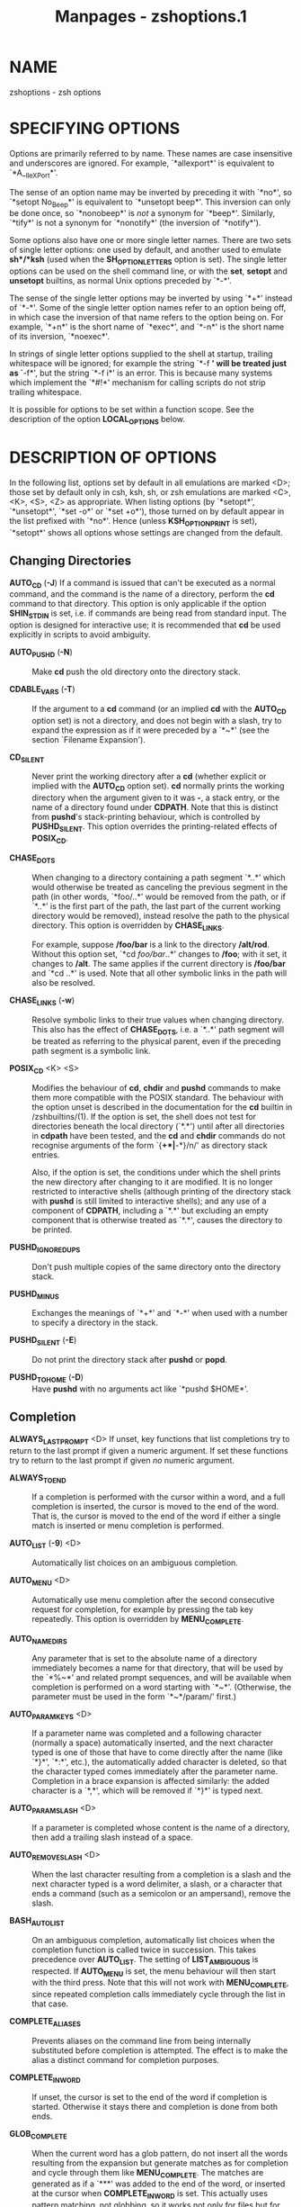 #+TITLE: Manpages - zshoptions.1
* NAME
zshoptions - zsh options

* SPECIFYING OPTIONS
Options are primarily referred to by name. These names are case
insensitive and underscores are ignored. For example, `*allexport*' is
equivalent to `*A__lleXP_ort*'.

The sense of an option name may be inverted by preceding it with `*no*',
so `*setopt No_Beep*' is equivalent to `*unsetopt beep*'. This inversion
can only be done once, so `*nonobeep*' is /not/ a synonym for `*beep*'.
Similarly, `*tify*' is not a synonym for `*nonotify*' (the inversion of
`*notify*').

Some options also have one or more single letter names. There are two
sets of single letter options: one used by default, and another used to
emulate *sh*/*ksh* (used when the *SH_OPTION_LETTERS* option is set).
The single letter options can be used on the shell command line, or with
the *set*, *setopt* and *unsetopt* builtins, as normal Unix options
preceded by `*-*'.

The sense of the single letter options may be inverted by using `*+*'
instead of `*-*'. Some of the single letter option names refer to an
option being off, in which case the inversion of that name refers to the
option being on. For example, `*+n*' is the short name of `*exec*', and
`*-n*' is the short name of its inversion, `*noexec*'.

In strings of single letter options supplied to the shell at startup,
trailing whitespace will be ignored; for example the string `*-f *' will
be treated just as `*-f*', but the string `*-f i*' is an error. This is
because many systems which implement the `*#!*' mechanism for calling
scripts do not strip trailing whitespace.

It is possible for options to be set within a function scope. See the
description of the option *LOCAL_OPTIONS* below.

* DESCRIPTION OF OPTIONS
In the following list, options set by default in all emulations are
marked <D>; those set by default only in csh, ksh, sh, or zsh emulations
are marked <C>, <K>, <S>, <Z> as appropriate. When listing options (by
`*setopt*', `*unsetopt*', `*set -o*' or `*set +o*'), those turned on by
default appear in the list prefixed with `*no*'. Hence (unless
*KSH_OPTION_PRINT* is set), `*setopt*' shows all options whose settings
are changed from the default.

** Changing Directories
*AUTO_CD* (*-J*) If a command is issued that can't be executed as a
normal command, and the command is the name of a directory, perform the
*cd* command to that directory. This option is only applicable if the
option *SHIN_STDIN* is set, i.e. if commands are being read from
standard input. The option is designed for interactive use; it is
recommended that *cd* be used explicitly in scripts to avoid ambiguity.

- *AUTO_PUSHD* (*-N*) :: Make *cd* push the old directory onto the
  directory stack.

- *CDABLE_VARS* (*-T*) :: If the argument to a *cd* command (or an
  implied *cd* with the *AUTO_CD* option set) is not a directory, and
  does not begin with a slash, try to expand the expression as if it
  were preceded by a `*~*' (see the section `Filename Expansion').

- *CD_SILENT* :: Never print the working directory after a *cd* (whether
  explicit or implied with the *AUTO_CD* option set). *cd* normally
  prints the working directory when the argument given to it was *-*, a
  stack entry, or the name of a directory found under *CDPATH*. Note
  that this is distinct from *pushd*'s stack-printing behaviour, which
  is controlled by *PUSHD_SILENT*. This option overrides the
  printing-related effects of *POSIX_CD*.

- *CHASE_DOTS* :: When changing to a directory containing a path segment
  `*..*' which would otherwise be treated as canceling the previous
  segment in the path (in other words, `*foo/..*' would be removed from
  the path, or if `*..*' is the first part of the path, the last part of
  the current working directory would be removed), instead resolve the
  path to the physical directory. This option is overridden by
  *CHASE_LINKS*.

  For example, suppose */foo/bar* is a link to the directory */alt/rod*.
  Without this option set, `*cd /foo/bar/..*' changes to */foo*; with it
  set, it changes to */alt*. The same applies if the current directory
  is */foo/bar* and `*cd ..*' is used. Note that all other symbolic
  links in the path will also be resolved.

- *CHASE_LINKS* (*-w*) :: Resolve symbolic links to their true values
  when changing directory. This also has the effect of *CHASE_DOTS*,
  i.e. a `*..*' path segment will be treated as referring to the
  physical parent, even if the preceding path segment is a symbolic
  link.

- *POSIX_CD* <K> <S> :: Modifies the behaviour of *cd*, *chdir* and
  *pushd* commands to make them more compatible with the POSIX standard.
  The behaviour with the option unset is described in the documentation
  for the *cd* builtin in /zshbuiltins/(1). If the option is set, the
  shell does not test for directories beneath the local directory
  (`*.*') until after all directories in *cdpath* have been tested, and
  the *cd* and *chdir* commands do not recognise arguments of the form
  `{*+*|*-*}/n/' as directory stack entries.

  Also, if the option is set, the conditions under which the shell
  prints the new directory after changing to it are modified. It is no
  longer restricted to interactive shells (although printing of the
  directory stack with *pushd* is still limited to interactive shells);
  and any use of a component of *CDPATH*, including a `*.*' but
  excluding an empty component that is otherwise treated as `*.*',
  causes the directory to be printed.

- *PUSHD_IGNORE_DUPS* :: Don't push multiple copies of the same
  directory onto the directory stack.

- *PUSHD_MINUS* :: Exchanges the meanings of `*+*' and `*-*' when used
  with a number to specify a directory in the stack.

- *PUSHD_SILENT* (*-E*) :: Do not print the directory stack after
  *pushd* or *popd*.

- *PUSHD_TO_HOME* (*-D*) :: Have *pushd* with no arguments act like
  `*pushd $HOME*'.

** Completion
*ALWAYS_LAST_PROMPT* <D> If unset, key functions that list completions
try to return to the last prompt if given a numeric argument. If set
these functions try to return to the last prompt if given /no/ numeric
argument.

- *ALWAYS_TO_END* :: If a completion is performed with the cursor within
  a word, and a full completion is inserted, the cursor is moved to the
  end of the word. That is, the cursor is moved to the end of the word
  if either a single match is inserted or menu completion is performed.

- *AUTO_LIST* (*-9*) <D> :: Automatically list choices on an ambiguous
  completion.

- *AUTO_MENU* <D> :: Automatically use menu completion after the second
  consecutive request for completion, for example by pressing the tab
  key repeatedly. This option is overridden by *MENU_COMPLETE*.

- *AUTO_NAME_DIRS* :: Any parameter that is set to the absolute name of
  a directory immediately becomes a name for that directory, that will
  be used by the `*%~*' and related prompt sequences, and will be
  available when completion is performed on a word starting with `*~*'.
  (Otherwise, the parameter must be used in the form `*~*/param/'
  first.)

- *AUTO_PARAM_KEYS* <D> :: If a parameter name was completed and a
  following character (normally a space) automatically inserted, and the
  next character typed is one of those that have to come directly after
  the name (like `*}*', `*:*', etc.), the automatically added character
  is deleted, so that the character typed comes immediately after the
  parameter name. Completion in a brace expansion is affected similarly:
  the added character is a `*,*', which will be removed if `*}*' is
  typed next.

- *AUTO_PARAM_SLASH* <D> :: If a parameter is completed whose content is
  the name of a directory, then add a trailing slash instead of a space.

- *AUTO_REMOVE_SLASH* <D> :: When the last character resulting from a
  completion is a slash and the next character typed is a word
  delimiter, a slash, or a character that ends a command (such as a
  semicolon or an ampersand), remove the slash.

- *BASH_AUTO_LIST* :: On an ambiguous completion, automatically list
  choices when the completion function is called twice in succession.
  This takes precedence over *AUTO_LIST*. The setting of
  *LIST_AMBIGUOUS* is respected. If *AUTO_MENU* is set, the menu
  behaviour will then start with the third press. Note that this will
  not work with *MENU_COMPLETE*, since repeated completion calls
  immediately cycle through the list in that case.

- *COMPLETE_ALIASES* :: Prevents aliases on the command line from being
  internally substituted before completion is attempted. The effect is
  to make the alias a distinct command for completion purposes.

- *COMPLETE_IN_WORD* :: If unset, the cursor is set to the end of the
  word if completion is started. Otherwise it stays there and completion
  is done from both ends.

- *GLOB_COMPLETE* :: When the current word has a glob pattern, do not
  insert all the words resulting from the expansion but generate matches
  as for completion and cycle through them like *MENU_COMPLETE*. The
  matches are generated as if a `***' was added to the end of the word,
  or inserted at the cursor when *COMPLETE_IN_WORD* is set. This
  actually uses pattern matching, not globbing, so it works not only for
  files but for any completion, such as options, user names, etc.

  Note that when the pattern matcher is used, matching control (for
  example, case-insensitive or anchored matching) cannot be used. This
  limitation only applies when the current word contains a pattern;
  simply turning on the *GLOB_COMPLETE* option does not have this
  effect.

- *HASH_LIST_ALL* <D> :: Whenever a command completion or spelling
  correction is attempted, make sure the entire command path is hashed
  first. This makes the first completion slower but avoids false reports
  of spelling errors.

- *LIST_AMBIGUOUS* <D> :: This option works when *AUTO_LIST* or
  *BASH_AUTO_LIST* is also set. If there is an unambiguous prefix to
  insert on the command line, that is done without a completion list
  being displayed; in other words, auto-listing behaviour only takes
  place when nothing would be inserted. In the case of *BASH_AUTO_LIST*,
  this means that the list will be delayed to the third call of the
  function.

- *LIST_BEEP* <D> :: Beep on an ambiguous completion. More accurately,
  this forces the completion widgets to return status 1 on an ambiguous
  completion, which causes the shell to beep if the option *BEEP* is
  also set; this may be modified if completion is called from a
  user-defined widget.

- *LIST_PACKED* :: Try to make the completion list smaller (occupying
  less lines) by printing the matches in columns with different widths.

- *LIST_ROWS_FIRST* :: Lay out the matches in completion lists sorted
  horizontally, that is, the second match is to the right of the first
  one, not under it as usual.

- *LIST_TYPES* (*-X*) <D> :: When listing files that are possible
  completions, show the type of each file with a trailing identifying
  mark.

- *MENU_COMPLETE* (*-Y*) :: On an ambiguous completion, instead of
  listing possibilities or beeping, insert the first match immediately.
  Then when completion is requested again, remove the first match and
  insert the second match, etc. When there are no more matches, go back
  to the first one again. *reverse-menu-complete* may be used to loop
  through the list in the other direction. This option overrides
  *AUTO_MENU*.

- *REC_EXACT* (*-S*) :: If the string on the command line exactly
  matches one of the possible completions, it is accepted, even if there
  is another completion (i.e. that string with something else added)
  that also matches.

** Expansion and Globbing
*BAD_PATTERN* (*+2*) <C> <Z> If a pattern for filename generation is
badly formed, print an error message. (If this option is unset, the
pattern will be left unchanged.)

- *BARE_GLOB_QUAL* <Z> :: In a glob pattern, treat a trailing set of
  parentheses as a qualifier list, if it contains no `*|*', `*(*' or (if
  special) `*~*' characters. See the section `Filename Generation'.

- *BRACE_CCL* :: Expand expressions in braces which would not otherwise
  undergo brace expansion to a lexically ordered list of all the
  characters. See the section `Brace Expansion'.

- *CASE_GLOB* <D> :: Make globbing (filename generation) sensitive to
  case. Note that other uses of patterns are always sensitive to case.
  If the option is unset, the presence of any character which is special
  to filename generation will cause case-insensitive matching. For
  example, *cvs(/)* can match the directory *CVS* owing to the presence
  of the globbing flag (unless the option *BARE_GLOB_QUAL* is unset).

- *CASE_MATCH* <D> :: Make regular expressions using the *zsh/regex*
  module (including matches with *=~*) sensitive to case.

- *CASE_PATHS* :: If *CASE_PATHS* is not set (the default), *CASE_GLOB*
  affects the interpretation of /every/ path component, whenever a
  special character appears in /any/ component. When *CASE_PATHS* is
  set, file path components that do /not/ contain special filename
  generation characters are always sensitive to case, thus restricting
  *NO_CASE_GLOB* to components that contain globbing characters.

  Note that if the filesystem itself is not sensitive to case, then
  *CASE_PATHS* has no effect.

- *CSH_NULL_GLOB* <C> :: If a pattern for filename generation has no
  matches, delete the pattern from the argument list; do not report an
  error unless all the patterns in a command have no matches. Overrides
  *NOMATCH*.

- *EQUALS* <Z> :: Perform *=* filename expansion. (See the section
  `Filename Expansion'.)

- *EXTENDED_GLOB* :: Treat the `*#*', `*~*' and `*^*' characters as part
  of patterns for filename generation, etc. (An initial unquoted `*~*'
  always produces named directory expansion.)

- *FORCE_FLOAT* :: Constants in arithmetic evaluation will be treated as
  floating point even without the use of a decimal point; the values of
  integer variables will be converted to floating point when used in
  arithmetic expressions. Integers in any base will be converted.

- *GLOB* (*+F*, ksh: *+f*) <D> :: Perform filename generation
  (globbing). (See the section `Filename Generation'.)

- *GLOB_ASSIGN* <C> :: If this option is set, filename generation
  (globbing) is performed on the right hand side of scalar parameter
  assignments of the form `/name/*=*/pattern/ (e.g. `*foo=**'). If the
  result has more than one word the parameter will become an array with
  those words as arguments. This option is provided for backwards
  compatibility only: globbing is always performed on the right hand
  side of array assignments of the form `/name/*=(*/value/*)*' (e.g.
  `*foo=(*)*') and this form is recommended for clarity; with this
  option set, it is not possible to predict whether the result will be
  an array or a scalar.

- *GLOB_DOTS* (*-4*) :: Do not require a leading `*.*' in a filename to
  be matched explicitly.

- *GLOB_STAR_SHORT* :: When this option is set and the default zsh-style
  globbing is in effect, the pattern `***/**' can be abbreviated to
  `****' and the pattern `****/**' can be abbreviated to *****. Hence
  `***.c*' finds a file ending in *.c* in any subdirectory, and
  `****.c*' does the same while also following symbolic links. A */*
  immediately after the `****' or `*****' forces the pattern to be
  treated as the unabbreviated form.

- *GLOB_SUBST* <C> <K> <S> :: Treat any characters resulting from
  parameter expansion as being eligible for filename expansion and
  filename generation, and any characters resulting from command
  substitution as being eligible for filename generation. Braces (and
  commas in between) do not become eligible for expansion.

- *HIST_SUBST_PATTERN* :: Substitutions using the *:s* and *:&* history
  modifiers are performed with pattern matching instead of string
  matching. This occurs wherever history modifiers are valid, including
  glob qualifiers and parameters. See the section `Modifiers' in
  /zshexpn/(1).

- *IGNORE_BRACES* (*-I*) <S> :: Do not perform brace expansion. For
  historical reasons this also includes the effect of the
  *IGNORE_CLOSE_BRACES* option.

- *IGNORE_CLOSE_BRACES* :: When neither this option nor *IGNORE_BRACES*
  is set, a sole close brace character `*}*' is syntactically
  significant at any point on a command line. This has the effect that
  no semicolon or newline is necessary before the brace terminating a
  function or current shell construct. When either option is set, a
  closing brace is syntactically significant only in command position.
  Unlike *IGNORE_BRACES*, this option does not disable brace expansion.

  For example, with both options unset a function may be defined in the
  following fashion:

  #+begin_quote
  #+begin_example
  args() { echo $# }
  #+end_example

  #+end_quote

  while if either option is set, this does not work and something
  equivalent to the following is required:

  #+begin_quote
  #+begin_example
  args() { echo $#; }
  #+end_example

  #+end_quote

- *KSH_GLOB* <K> :: In pattern matching, the interpretation of
  parentheses is affected by a preceding `*@*', `***', `*+*', `*?*' or
  `*!*'. See the section `Filename Generation'.

- *MAGIC_EQUAL_SUBST* :: All unquoted arguments of the form
  `/anything/*=*/expression/' appearing after the command name have
  filename expansion (that is, where /expression/ has a leading `*~*' or
  `*=*') performed on /expression/ as if it were a parameter assignment.
  The argument is not otherwise treated specially; it is passed to the
  command as a single argument, and not used as an actual parameter
  assignment. For example, in *echo foo=~/bar:~/rod*, both occurrences
  of *~* would be replaced. Note that this happens anyway with *typeset*
  and similar statements.

  This option respects the setting of the *KSH_TYPESET* option. In other
  words, if both options are in effect, arguments looking like
  assignments will not undergo word splitting.

- *MARK_DIRS* (*-8*, ksh: *-X*) :: Append a trailing `*/*' to all
  directory names resulting from filename generation (globbing).

- *MULTIBYTE* <D> :: Respect multibyte characters when found in strings.
  When this option is set, strings are examined using the system library
  to determine how many bytes form a character, depending on the current
  locale. This affects the way characters are counted in pattern
  matching, parameter values and various delimiters.

  The option is on by default if the shell was compiled with
  *MULTIBYTE_SUPPORT*; otherwise it is off by default and has no effect
  if turned on.

  If the option is off a single byte is always treated as a single
  character. This setting is designed purely for examining strings known
  to contain raw bytes or other values that may not be characters in the
  current locale. It is not necessary to unset the option merely because
  the character set for the current locale does not contain multibyte
  characters.

  The option does not affect the shell's editor, which always uses the
  locale to determine multibyte characters. This is because the
  character set displayed by the terminal emulator is independent of
  shell settings.

- *NOMATCH* (*+3*) <C> <Z> :: If a pattern for filename generation has
  no matches, print an error, instead of leaving it unchanged in the
  argument list. This also applies to file expansion of an initial `*~*'
  or `*=*'.

- *NULL_GLOB* (*-G*) :: If a pattern for filename generation has no
  matches, delete the pattern from the argument list instead of
  reporting an error. Overrides *NOMATCH*.

- *NUMERIC_GLOB_SORT* :: If numeric filenames are matched by a filename
  generation pattern, sort the filenames numerically rather than
  lexicographically.

- *RC_EXPAND_PARAM* (*-P*) :: Array expansions of the form
  `/foo/*${*/xx/*}*/bar/', where the parameter /xx/ is set to *(*/a b
  c/*)*, are substituted with `/fooabar foobbar foocbar/' instead of the
  default `/fooa b cbar/'. Note that an empty array will therefore cause
  all arguments to be removed.

- *REMATCH_PCRE* :: If set, regular expression matching with the *=~*
  operator will use Perl-Compatible Regular Expressions from the PCRE
  library. (The *zsh/pcre* module must be available.) If not set,
  regular expressions will use the extended regexp syntax provided by
  the system libraries.

- *SH_GLOB* <K> <S> :: Disables the special meaning of `*(*', `*|*',
  `*)*' and '*<*' for globbing the result of parameter and command
  substitutions, and in some other places where the shell accepts
  patterns. If *SH_GLOB* is set but *KSH_GLOB* is not, the shell allows
  the interpretation of subshell expressions enclosed in parentheses in
  some cases where there is no space before the opening parenthesis,
  e.g. *!(true)* is interpreted as if there were a space after the *!*.
  This option is set by default if zsh is invoked as *sh* or *ksh*.

- *UNSET* (*+u*, ksh: *+u*) <K> <S> <Z> :: Treat unset parameters as if
  they were empty when substituting, and as if they were zero when
  reading their values in arithmetic expansion and arithmetic commands.
  Otherwise they are treated as an error.

- *WARN_CREATE_GLOBAL* :: Print a warning message when a global
  parameter is created in a function by an assignment or in math
  context. This often indicates that a parameter has not been declared
  local when it should have been. Parameters explicitly declared global
  from within a function using *typeset -g* do not cause a warning. Note
  that there is no warning when a local parameter is assigned to in a
  nested function, which may also indicate an error.

- *WARN_NESTED_VAR* :: Print a warning message when an existing
  parameter from an enclosing function scope, or global, is set in a
  function by an assignment or in math context. Assignment to shell
  special parameters does not cause a warning. This is the companion to
  *WARN_CREATE_GLOBAL* as in this case the warning is only printed when
  a parameter is /not/ created. Where possible, use of *typeset -g* to
  set the parameter suppresses the error, but note that this needs to be
  used every time the parameter is set. To restrict the effect of this
  option to a single function scope, use `*functions -W*'.

  For example, the following code produces a warning for the assignment
  inside the function *nested* as that overrides the value within
  *toplevel*

  #+begin_quote
  #+begin_example
  toplevel() {
    local foo="in fn"
    nested
  }
  nested() {
       foo="in nested"
  }
  setopt warn_nested_var
  toplevel
  #+end_example

  #+end_quote

** History
*APPEND_HISTORY* <D> If this is set, zsh sessions will append their
history list to the history file, rather than replace it. Thus, multiple
parallel zsh sessions will all have the new entries from their history
lists added to the history file, in the order that they exit. The file
will still be periodically re-written to trim it when the number of
lines grows 20% beyond the value specified by *$SAVEHIST* (see also the
*HIST_SAVE_BY_COPY* option).

- *BANG_HIST* (*+K*) <C> <Z> :: Perform textual history expansion,
  *csh*-style, treating the character `*!*' specially.

- *EXTENDED_HISTORY* <C> :: Save each command's beginning timestamp (in
  seconds since the epoch) and the duration (in seconds) to the history
  file. The format of this prefixed data is:

  `*: */<beginning time>/*:*/<elapsed seconds>/*;*/<command>/'.

- *HIST_ALLOW_CLOBBER* :: Add `*|*' to output redirections in the
  history. This allows history references to clobber files even when
  *CLOBBER* is unset.

- *HIST_BEEP* <D> :: Beep in ZLE when a widget attempts to access a
  history entry which isn't there.

- *HIST_EXPIRE_DUPS_FIRST* :: If the internal history needs to be
  trimmed to add the current command line, setting this option will
  cause the oldest history event that has a duplicate to be lost before
  losing a unique event from the list. You should be sure to set the
  value of *HISTSIZE* to a larger number than *SAVEHIST* in order to
  give you some room for the duplicated events, otherwise this option
  will behave just like *HIST_IGNORE_ALL_DUPS* once the history fills up
  with unique events.

- *HIST_FCNTL_LOCK* :: When writing out the history file, by default zsh
  uses ad-hoc file locking to avoid known problems with locking on some
  operating systems. With this option locking is done by means of the
  system's *fcntl* call, where this method is available. On recent
  operating systems this may provide better performance, in particular
  avoiding history corruption when files are stored on NFS.

- *HIST_FIND_NO_DUPS* :: When searching for history entries in the line
  editor, do not display duplicates of a line previously found, even if
  the duplicates are not contiguous.

- *HIST_IGNORE_ALL_DUPS* :: If a new command line being added to the
  history list duplicates an older one, the older command is removed
  from the list (even if it is not the previous event).

- *HIST_IGNORE_DUPS* (*-h*) :: Do not enter command lines into the
  history list if they are duplicates of the previous event.

- *HIST_IGNORE_SPACE* (*-g*) :: Remove command lines from the history
  list when the first character on the line is a space, or when one of
  the expanded aliases contains a leading space. Only normal aliases
  (not global or suffix aliases) have this behaviour. Note that the
  command lingers in the internal history until the next command is
  entered before it vanishes, allowing you to briefly reuse or edit the
  line. If you want to make it vanish right away without entering
  another command, type a space and press return.

- *HIST_LEX_WORDS* :: By default, shell history that is read in from
  files is split into words on all white space. This means that
  arguments with quoted whitespace are not correctly handled, with the
  consequence that references to words in history lines that have been
  read from a file may be inaccurate. When this option is set, words
  read in from a history file are divided up in a similar fashion to
  normal shell command line handling. Although this produces more
  accurately delimited words, if the size of the history file is large
  this can be slow. Trial and error is necessary to decide.

- *HIST_NO_FUNCTIONS* :: Remove function definitions from the history
  list. Note that the function lingers in the internal history until the
  next command is entered before it vanishes, allowing you to briefly
  reuse or edit the definition.

- *HIST_NO_STORE* :: Remove the *history* (*fc -l*) command from the
  history list when invoked. Note that the command lingers in the
  internal history until the next command is entered before it vanishes,
  allowing you to briefly reuse or edit the line.

- *HIST_REDUCE_BLANKS* :: Remove superfluous blanks from each command
  line being added to the history list.

- *HIST_SAVE_BY_COPY* <D> :: When the history file is re-written, we
  normally write out a copy of the file named *$HISTFILE.new* and then
  rename it over the old one. However, if this option is unset, we
  instead truncate the old history file and write out the new version
  in-place. If one of the history-appending options is enabled, this
  option only has an effect when the enlarged history file needs to be
  re-written to trim it down to size. Disable this only if you have
  special needs, as doing so makes it possible to lose history entries
  if zsh gets interrupted during the save.

  When writing out a copy of the history file, zsh preserves the old
  file's permissions and group information, but will refuse to write out
  a new file if it would change the history file's owner.

- *HIST_SAVE_NO_DUPS* :: When writing out the history file, older
  commands that duplicate newer ones are omitted.

- *HIST_VERIFY* :: Whenever the user enters a line with history
  expansion, don't execute the line directly; instead, perform history
  expansion and reload the line into the editing buffer.

- *INC_APPEND_HISTORY* :: This option works like *APPEND_HISTORY* except
  that new history lines are added to the *$HISTFILE* incrementally (as
  soon as they are entered), rather than waiting until the shell exits.
  The file will still be periodically re-written to trim it when the
  number of lines grows 20% beyond the value specified by *$SAVEHIST*
  (see also the *HIST_SAVE_BY_COPY* option).

- *INC_APPEND_HISTORY_TIME* :: This option is a variant of
  *INC_APPEND_HISTORY* in which, where possible, the history entry is
  written out to the file after the command is finished, so that the
  time taken by the command is recorded correctly in the history file in
  *EXTENDED_HISTORY* format. This means that the history entry will not
  be available immediately from other instances of the shell that are
  using the same history file.

  This option is only useful if *INC_APPEND_HISTORY* and *SHARE_HISTORY*
  are turned off. The three options should be considered mutually
  exclusive.

- *SHARE_HISTORY* <K> :: 

  #+begin_quote
  This option both imports new commands from the history file, and also
  causes your typed commands to be appended to the history file (the
  latter is like specifying *INC_APPEND_HISTORY*, which should be turned
  off if this option is in effect). The history lines are also output
  with timestamps ala *EXTENDED_HISTORY* (which makes it easier to find
  the spot where we left off reading the file after it gets re-written).

  By default, history movement commands visit the imported lines as well
  as the local lines, but you can toggle this on and off with the
  set-local-history zle binding. It is also possible to create a zle
  widget that will make some commands ignore imported commands, and some
  include them.

  If you find that you want more control over when commands get
  imported, you may wish to turn *SHARE_HISTORY* off,
  *INC_APPEND_HISTORY* or *INC_APPEND_HISTORY_TIME* (see above) on, and
  then manually import commands whenever you need them using `*fc* -RI'.

  #+end_quote

** Initialisation
*ALL_EXPORT* (*-a*, ksh: *-a*) All parameters subsequently defined are
automatically exported.

- *GLOBAL_EXPORT* <Z> :: If this option is set, passing the *-x* flag to
  the builtins *declare*, *float*, *integer*, *readonly* and *typeset*
  (but not *local*) will also set the *-g* flag; hence parameters
  exported to the environment will not be made local to the enclosing
  function, unless they were already or the flag *+g* is given
  explicitly. If the option is unset, exported parameters will be made
  local in just the same way as any other parameter.

  This option is set by default for backward compatibility; it is not
  recommended that its behaviour be relied upon. Note that the builtin
  *export* always sets both the *-x* and *-g* flags, and hence its
  effect extends beyond the scope of the enclosing function; this is the
  most portable way to achieve this behaviour.

- *GLOBAL_RCS* (*+d*) <D> :: If this option is unset, the startup files
  */etc/zprofile*, */etc/zshrc*, */etc/zlogin* and */etc/zlogout* will
  not be run. It can be disabled and re-enabled at any time, including
  inside local startup files (*.zshrc*, etc.).

- *RCS* (*+f*) <D> :: After */etc/zshenv* is sourced on startup, source
  the *.zshenv*, */etc/zprofile*, *.zprofile*, */etc/zshrc*, *.zshrc*,
  */etc/zlogin*, *.zlogin*, and *.zlogout* files, as described in the
  section `Files'. If this option is unset, the */etc/zshenv* file is
  still sourced, but any of the others will not be; it can be set at any
  time to prevent the remaining startup files after the currently
  executing one from being sourced.

** Input/Output
*ALIASES* <D> Expand aliases.

- *CLOBBER* (*+C*, ksh: *+C*) <D> :: Allows `*>*' redirection to
  truncate existing files. Otherwise `*>!*' or `*>|*' must be used to
  truncate a file.

  If the option is not set, and the option *APPEND_CREATE* is also not
  set, `*>>!*' or `*>>|*' must be used to create a file. If either
  option is set, `*>>*' may be used.

- *CLOBBER_EMPTY* :: This option is only used if the option *CLOBBER* is
  not set: note that it is set by default.

  If this option is set, then regular files of zero length may be
  ovewritten (`clobbered'). Note that it is possible another process has
  written to the file between this test and use of the file by the
  current process. This option should therefore not be used in cases
  where files to be clobbered may be written to asynchronously.

- *CORRECT* (*-0*) :: Try to correct the spelling of commands. Note
  that, when the *HASH_LIST_ALL* option is not set or when some
  directories in the path are not readable, this may falsely report
  spelling errors the first time some commands are used.

  The shell variable *CORRECT_IGNORE* may be set to a pattern to match
  words that will never be offered as corrections.

- *CORRECT_ALL* (*-O*) :: Try to correct the spelling of all arguments
  in a line.

  The shell variable *CORRECT_IGNORE_FILE* may be set to a pattern to
  match file names that will never be offered as corrections.

- *DVORAK* :: Use the Dvorak keyboard instead of the standard qwerty
  keyboard as a basis for examining spelling mistakes for the *CORRECT*
  and *CORRECT_ALL* options and the *spell-word* editor command.

- *FLOW_CONTROL* <D> :: If this option is unset, output flow control via
  start/stop characters (usually assigned to ^S/^Q) is disabled in the
  shell's editor.

- *IGNORE_EOF* (*-7*) :: Do not exit on end-of-file. Require the use of
  *exit* or *logout* instead. However, ten consecutive EOFs will cause
  the shell to exit anyway, to avoid the shell hanging if its tty goes
  away.

  Also, if this option is set and the Zsh Line Editor is used, widgets
  implemented by shell functions can be bound to EOF (normally
  Control-D) without printing the normal warning message. This works
  only for normal widgets, not for completion widgets.

- *INTERACTIVE_COMMENTS* (*-k*) <K> <S> :: Allow comments even in
  interactive shells.

- *HASH_CMDS* <D> :: Note the location of each command the first time it
  is executed. Subsequent invocations of the same command will use the
  saved location, avoiding a path search. If this option is unset, no
  path hashing is done at all. However, when *CORRECT* is set, commands
  whose names do not appear in the functions or aliases hash tables are
  hashed in order to avoid reporting them as spelling errors.

- *HASH_DIRS* <D> :: Whenever a command name is hashed, hash the
  directory containing it, as well as all directories that occur earlier
  in the path. Has no effect if neither *HASH_CMDS* nor *CORRECT* is
  set.

- *HASH_EXECUTABLES_ONLY* :: When hashing commands because of
  *HASH_CMDS*, check that the file to be hashed is actually an
  executable. This option is unset by default as if the path contains a
  large number of commands, or consists of many remote files, the
  additional tests can take a long time. Trial and error is needed to
  show if this option is beneficial.

- *MAIL_WARNING* (*-U*) :: Print a warning message if a mail file has
  been accessed since the shell last checked.

- *PATH_DIRS* (*-Q*) :: Perform a path search even on command names with
  slashes in them. Thus if `*/usr/local/bin*' is in the user's path, and
  he or she types `*X11/xinit*', the command
  `*/usr/local/bin/X11/xinit*' will be executed (assuming it exists).
  Commands explicitly beginning with `*/*', `*./*' or `*../*' are not
  subject to the path search. This also applies to the `*.*' and
  *source* builtins.

  Note that subdirectories of the current directory are always searched
  for executables specified in this form. This takes place before any
  search indicated by this option, and regardless of whether `*.*' or
  the current directory appear in the command search path.

- *PATH_SCRIPT* <K> <S> :: If this option is not set, a script passed as
  the first non-option argument to the shell must contain the name of
  the file to open. If this option is set, and the script does not
  specify a directory path, the script is looked for first in the
  current directory, then in the command path. See the section
  INVOCATION in /zsh/(1).

- *PRINT_EIGHT_BIT* :: Print eight bit characters literally in
  completion lists, etc. This option is not necessary if your system
  correctly returns the printability of eight bit characters (see
  /ctype/(3)).

- *PRINT_EXIT_VALUE* (*-1*) :: Print the exit value of programs with
  non-zero exit status. This is only available at the command line in
  interactive shells.

- *RC_QUOTES* :: Allow the character sequence `*''*' to signify a single
  quote within singly quoted strings. Note this does not apply in quoted
  strings using the format *$'*/.../*'*, where a backslashed single
  quote can be used.

- *RM_STAR_SILENT* (*-H*) <K> <S> :: Do not query the user before
  executing `*rm **' or `*rm path/**'.

- *RM_STAR_WAIT* :: If querying the user before executing `*rm **' or
  `*rm path/**', first wait ten seconds and ignore anything typed in
  that time. This avoids the problem of reflexively answering `yes' to
  the query when one didn't really mean it. The wait and query can
  always be avoided by expanding the `***' in ZLE (with tab).

- *SHORT_LOOPS* <C> <Z> :: Allow the short forms of *for*, *repeat*,
  *select*, *if*, and *function* constructs.

- *SHORT_REPEAT* :: Allow the short form *repeat* as *SHORT_LOOPS* but
  without enabling it for the other constructs.

- *SUN_KEYBOARD_HACK* (*-L*) :: If a line ends with a backquote, and
  there are an odd number of backquotes on the line, ignore the trailing
  backquote. This is useful on some keyboards where the return key is
  too small, and the backquote key lies annoyingly close to it. As an
  alternative the variable *KEYBOARD_HACK* lets you choose the character
  to be removed.

** Job Control
*AUTO_CONTINUE* With this option set, stopped jobs that are removed from
the job table with the *disown* builtin command are automatically sent a
*CONT* signal to make them running.

- *AUTO_RESUME* (*-W*) :: Treat single word simple commands without
  redirection as candidates for resumption of an existing job.

- *BG_NICE* (*-6*) <C> <Z> :: Run all background jobs at a lower
  priority. This option is set by default.

- *CHECK_JOBS* <Z> :: Report the status of background and suspended jobs
  before exiting a shell with job control; a second attempt to exit the
  shell will succeed. *NO_CHECK_JOBS* is best used only in combination
  with *NO_HUP*, else such jobs will be killed automatically.

  The check is omitted if the commands run from the previous command
  line included a `*jobs*' command, since it is assumed the user is
  aware that there are background or suspended jobs. A `*jobs*' command
  run from one of the hook functions defined in the section SPECIAL
  FUNCTIONS in /zshmisc/(1) is not counted for this purpose.

- *CHECK_RUNNING_JOBS* <Z> :: Check for both running and suspended jobs
  when *CHECK_JOBS* is enabled. When this option is disabled, zsh checks
  only for suspended jobs, which matches the default behavior of bash.

  This option has no effect unless *CHECK_JOBS* is set.

- *HUP* <Z> :: Send the *HUP* signal to running jobs when the shell
  exits.

- *LONG_LIST_JOBS* (*-R*) :: Print job notifications in the long format
  by default.

- *MONITOR* (*-m*, ksh: *-m*) :: Allow job control. Set by default in
  interactive shells.

- *NOTIFY* (*-5*, ksh: *-b*) <Z> :: Report the status of background jobs
  immediately, rather than waiting until just before printing a prompt.

- *POSIX_JOBS* <K> <S> :: This option makes job control more compliant
  with the POSIX standard.

  When the option is not set, the *MONITOR* option is unset on entry to
  subshells, so that job control is no longer active. When the option is
  set, the *MONITOR* option and job control remain active in the
  subshell, but note that the subshell has no access to jobs in the
  parent shell.

  When the option is not set, jobs put in the background or foreground
  with *bg* or *fg* are displayed with the same information that would
  be reported by *jobs*. When the option is set, only the text is
  printed. The output from *jobs* itself is not affected by the option.

  When the option is not set, job information from the parent shell is
  saved for output within a subshell (for example, within a pipeline).
  When the option is set, the output of *jobs* is empty until a job is
  started within the subshell.

  In previous versions of the shell, it was necessary to enable
  *POSIX_JOBS* in order for the builtin command *wait* to return the
  status of background jobs that had already exited. This is no longer
  the case.

** Prompting
*PROMPT_BANG* <K> If set, `*!*' is treated specially in prompt
expansion. See EXPANSION OF PROMPT SEQUENCES in /zshmisc/(1).

- *PROMPT_CR* (*+V*) <D> :: Print a carriage return just before printing
  a prompt in the line editor. This is on by default as multi-line
  editing is only possible if the editor knows where the start of the
  line appears.

- *PROMPT_SP* <D> :: Attempt to preserve a partial line (i.e. a line
  that did not end with a newline) that would otherwise be covered up by
  the command prompt due to the *PROMPT_CR* option. This works by
  outputting some cursor-control characters, including a series of
  spaces, that should make the terminal wrap to the next line when a
  partial line is present (note that this is only successful if your
  terminal has automatic margins, which is typical).

  When a partial line is preserved, by default you will see an
  inverse+bold character at the end of the partial line: a `*%*' for a
  normal user or a `*#*' for root. If set, the shell parameter
  *PROMPT_EOL_MARK* can be used to customize how the end of partial
  lines are shown.

  NOTE: if the *PROMPT_CR* option is not set, enabling this option will
  have no effect. This option is on by default.

- *PROMPT_PERCENT* <C> <Z> :: If set, `*%*' is treated specially in
  prompt expansion. See EXPANSION OF PROMPT SEQUENCES in /zshmisc/(1).

- *PROMPT_SUBST* <K> <S> :: If set, /parameter expansion/, /command
  substitution/ and /arithmetic expansion/ are performed in prompts.
  Substitutions within prompts do not affect the command status.

- *TRANSIENT_RPROMPT* :: Remove any right prompt from display when
  accepting a command line. This may be useful with terminals with other
  cut/paste methods.

** Scripts and Functions
*ALIAS_FUNC_DEF* <S> By default, zsh does not allow the definition of
functions using the `/name/ *()*' syntax if /name/ was expanded as an
alias: this causes an error. This is usually the desired behaviour, as
otherwise the combination of an alias and a function based on the same
definition can easily cause problems.

#+begin_quote
When this option is set, aliases can be used for defining functions.

For example, consider the following definitions as they might occur in a
startup file.

#+begin_quote
#+begin_example
alias foo=bar
foo() {
  print This probably does not do what you expect.
}
#+end_example

#+end_quote

Here, *foo* is expanded as an alias to *bar* before the *()* is
encountered, so the function defined would be named *bar*. By default
this is instead an error in native mode. Note that quoting any part of
the function name, or using the keyword *function*, avoids the problem,
so is recommended when the function name can also be an alias.

#+end_quote

- *C_BASES* :: Output hexadecimal numbers in the standard C format, for
  example `*0xFF*' instead of the usual `*16#FF*'. If the option
  *OCTAL_ZEROES* is also set (it is not by default), octal numbers will
  be treated similarly and hence appear as `*077*' instead of `*8#77*'.
  This option has no effect on the choice of the output base, nor on the
  output of bases other than hexadecimal and octal. Note that these
  formats will be understood on input irrespective of the setting of
  *C_BASES*.

- *C_PRECEDENCES* :: This alters the precedence of arithmetic operators
  to be more like C and other programming languages; the section
  ARITHMETIC EVALUATION in /zshmisc/(1) has an explicit list.

- *DEBUG_BEFORE_CMD* <D> :: Run the *DEBUG* trap before each command;
  otherwise it is run after each command. Setting this option mimics the
  behaviour of ksh 93; with the option unset the behaviour is that of
  ksh 88.

- *ERR_EXIT* (*-e*, ksh: *-e*) :: If a command has a non-zero exit
  status, execute the *ZERR* trap, if set, and exit. This is disabled
  while running initialization scripts.

  The behaviour is also disabled inside *DEBUG* traps. In this case the
  option is handled specially: it is unset on entry to the trap. If the
  option *DEBUG_BEFORE_CMD* is set, as it is by default, and the option
  *ERR_EXIT* is found to have been set on exit, then the command for
  which the *DEBUG* trap is being executed is skipped. The option is
  restored after the trap exits.

  Non-zero status in a command list containing *&&* or *||* is ignored
  for commands not at the end of the list. Hence

  #+begin_quote
  #+begin_example
  false && true
  #+end_example

  #+end_quote

  does not trigger exit.

  Exiting due to *ERR_EXIT* has certain interactions with asynchronous
  jobs noted in the section JOBS in /zshmisc/(1).

- *ERR_RETURN* :: If a command has a non-zero exit status, return
  immediately from the enclosing function. The logic is similar to that
  for *ERR_EXIT*, except that an implicit *return* statement is executed
  instead of an *exit*. This will trigger an exit at the outermost level
  of a non-interactive script.

  Normally this option inherits the behaviour of *ERR_EXIT* that code
  followed by `*&&*' `*||*' does not trigger a return. Hence in the
  following:

  #+begin_quote
  #+begin_example
  summit || true
  #+end_example

  #+end_quote

  no return is forced as the combined effect always has a zero return
  status.

  Note. however, that if *summit* in the above example is itself a
  function, code inside it is considered separately: it may force a
  return from *summit* (assuming the option remains set within
  *summit*), but not from the enclosing context. This behaviour is
  different from *ERR_EXIT* which is unaffected by function scope.

- *EVAL_LINENO* <Z> :: If set, line numbers of expressions evaluated
  using the builtin *eval* are tracked separately of the enclosing
  environment. This applies both to the parameter *LINENO* and the line
  number output by the prompt escape *%i*. If the option is set, the
  prompt escape *%N* will output the string `*(eval)*' instead of the
  script or function name as an indication. (The two prompt escapes are
  typically used in the parameter *PS4* to be output when the option
  *XTRACE* is set.) If *EVAL_LINENO* is unset, the line number of the
  surrounding script or function is retained during the evaluation.

- *EXEC* (*+n*, ksh: *+n*) <D> :: Do execute commands. Without this
  option, commands are read and checked for syntax errors, but not
  executed. This option cannot be turned off in an interactive shell,
  except when `*-n*' is supplied to the shell at startup.

- *FUNCTION_ARGZERO* <C> <Z> :: When executing a shell function or
  sourcing a script, set *$0* temporarily to the name of the
  function/script. Note that toggling *FUNCTION_ARGZERO* from on to off
  (or off to on) does not change the current value of *$0*. Only the
  state upon entry to the function or script has an effect. Compare
  *POSIX_ARGZERO*.

- *LOCAL_LOOPS* :: When this option is not set, the effect of *break*
  and *continue* commands may propagate outside function scope,
  affecting loops in calling functions. When the option is set in a
  calling function, a *break* or a *continue* that is not caught within
  a called function (regardless of the setting of the option within that
  function) produces a warning and the effect is cancelled.

- *LOCAL_OPTIONS* <K> :: If this option is set at the point of return
  from a shell function, most options (including this one) which were in
  force upon entry to the function are restored; options that are not
  restored are *PRIVILEGED* and *RESTRICTED*. Otherwise, only this
  option, and the *LOCAL_LOOPS*, *XTRACE* and *PRINT_EXIT_VALUE* options
  are restored. Hence if this is explicitly unset by a shell function
  the other options in force at the point of return will remain so. A
  shell function can also guarantee itself a known shell configuration
  with a formulation like `*emulate -L zsh*'; the *-L* activates
  *LOCAL_OPTIONS*.

- *LOCAL_PATTERNS* :: If this option is set at the point of return from
  a shell function, the state of pattern disables, as set with the
  builtin command `*disable -p*', is restored to what it was when the
  function was entered. The behaviour of this option is similar to the
  effect of *LOCAL_OPTIONS* on options; hence `*emulate -L sh*' (or
  indeed any other emulation with the *-L* option) activates
  *LOCAL_PATTERNS*.

- *LOCAL_TRAPS* <K> :: If this option is set when a signal trap is set
  inside a function, then the previous status of the trap for that
  signal will be restored when the function exits. Note that this option
  must be set /prior/ to altering the trap behaviour in a function;
  unlike *LOCAL_OPTIONS*, the value on exit from the function is
  irrelevant. However, it does not need to be set before any global trap
  for that to be correctly restored by a function. For example,

  #+begin_quote
  #+begin_example
  unsetopt localtraps
  trap - INT
  fn() { setopt localtraps; trap '' INT; sleep 3; }
  #+end_example

  #+end_quote

  will restore normal handling of *SIGINT* after the function exits.

- *MULTI_FUNC_DEF* <Z> :: Allow definitions of multiple functions at
  once in the form `*fn1* fn2/.../*()*'; if the option is not set, this
  causes a parse error. Definition of multiple functions with the
  *function* keyword is always allowed. Multiple function definitions
  are not often used and can cause obscure errors.

- *MULTIOS* <Z> :: Perform implicit *tee*s or *cat*s when multiple
  redirections are attempted (see the section `Redirection').

- *OCTAL_ZEROES* <S> :: Interpret any integer constant beginning with a
  0 as octal, per IEEE Std 1003.2-1992 (ISO 9945-2:1993). This is not
  enabled by default as it causes problems with parsing of, for example,
  date and time strings with leading zeroes.

  Sequences of digits indicating a numeric base such as the `*08*'
  component in `*08#77*' are always interpreted as decimal, regardless
  of leading zeroes.

- *PIPE_FAIL* :: By default, when a pipeline exits the exit status
  recorded by the shell and returned by the shell variable *$?* reflects
  that of the rightmost element of a pipeline. If this option is set,
  the exit status instead reflects the status of the rightmost element
  of the pipeline that was non-zero, or zero if all elements exited with
  zero status.

- *SOURCE_TRACE* :: If set, zsh will print an informational message
  announcing the name of each file it loads. The format of the output is
  similar to that for the *XTRACE* option, with the message
  *<sourcetrace>*. A file may be loaded by the shell itself when it
  starts up and shuts down (*Startup/Shutdown Files*) or by the use of
  the `*source*' and `*dot*' builtin commands.

- *TYPESET_SILENT* :: If this is unset, executing any of the `*typeset*'
  family of commands with no options and a list of parameters that have
  no values to be assigned but already exist will display the value of
  the parameter. If the option is set, they will only be shown when
  parameters are selected with the `*-m*' option. The option `*-p*' is
  available whether or not the option is set.

- *TYPESET_TO_UNSET* <K> <S> :: When declaring a new parameter with any
  of the `*typeset*' family of related commands, the parameter remains
  unset unless and until a value is explicity assigned to it, either in
  the `*typeset*' command itself or as a later assignment statement.

- *VERBOSE* (*-v*, ksh: *-v*) :: Print shell input lines as they are
  read.

- *XTRACE* (*-x*, ksh: *-x*) :: Print commands and their arguments as
  they are executed. The output is preceded by the value of *$PS4*,
  formatted as described in the section EXPANSION OF PROMPT SEQUENCES in
  /zshmisc/(1).

** Shell Emulation
*APPEND_CREATE* <K> <S> This option only applies when *NO_CLOBBER*
(-*C*) is in effect.

#+begin_quote
If this option is not set, the shell will report an error when a append
redirection (*>>*) is used on a file that does not already exists (the
traditional zsh behaviour of *NO_CLOBBER*). If the option is set, no
error is reported (POSIX behaviour).

#+end_quote

- *BASH_REMATCH* :: When set, matches performed with the *=~* operator
  will set the *BASH_REMATCH* array variable, instead of the default
  *MATCH* and *match* variables. The first element of the *BASH_REMATCH*
  array will contain the entire matched text and subsequent elements
  will contain extracted substrings. This option makes more sense when
  *KSH_ARRAYS* is also set, so that the entire matched portion is stored
  at index 0 and the first substring is at index 1. Without this option,
  the *MATCH* variable contains the entire matched text and the *match*
  array variable contains substrings.

- *BSD_ECHO* <S> :: Make the *echo* builtin compatible with the BSD
  /echo/(1) command. This disables backslashed escape sequences in echo
  strings unless the *-e* option is specified.

- *CONTINUE_ON_ERROR* :: If a fatal error is encountered (see the
  section ERRORS in /zshmisc/(1)), and the code is running in a script,
  the shell will resume execution at the next statement in the script at
  the top level, in other words outside all functions or shell
  constructs such as loops and conditions. This mimics the behaviour of
  interactive shells, where the shell returns to the line editor to read
  a new command; it was the normal behaviour in versions of zsh before
  5.0.1.

- *CSH_JUNKIE_HISTORY* <C> :: A history reference without an event
  specifier will always refer to the previous command. Without this
  option, such a history reference refers to the same event as the
  previous history reference on the current command line, defaulting to
  the previous command.

- *CSH_JUNKIE_LOOPS* <C> :: Allow loop bodies to take the form `/list/*;
  end*' instead of `*do */list/*; done*'.

- *CSH_JUNKIE_QUOTES* <C> :: Changes the rules for single- and
  double-quoted text to match that of *csh*. These require that embedded
  newlines be preceded by a backslash; unescaped newlines will cause an
  error message. In double-quoted strings, it is made impossible to
  escape `*$*', `*`*' or `*"*' (and `*\*' itself no longer needs
  escaping). Command substitutions are only expanded once, and cannot be
  nested.

- *CSH_NULLCMD* <C> :: Do not use the values of *NULLCMD* and
  *READNULLCMD* when running redirections with no command. This make
  such redirections fail (see the section `Redirection').

- *KSH_ARRAYS* <K> <S> :: Emulate *ksh* array handling as closely as
  possible. If this option is set, array elements are numbered from
  zero, an array parameter without subscript refers to the first element
  instead of the whole array, and braces are required to delimit a
  subscript (`*${path[2]}*' rather than just `*$path[2]*') or to apply
  modifiers to any parameter (`*${PWD:h}*' rather than `*$PWD:h*').

- *KSH_AUTOLOAD* <K> <S> :: Emulate *ksh* function autoloading. This
  means that when a function is autoloaded, the corresponding file is
  merely executed, and must define the function itself. (By default, the
  function is defined to the contents of the file. However, the most
  common *ksh*-style case - of the file containing only a simple
  definition of the function - is always handled in the *ksh*-compatible
  manner.)

- *KSH_OPTION_PRINT* <K> :: Alters the way options settings are printed:
  instead of separate lists of set and unset options, all options are
  shown, marked `on' if they are in the non-default state, `off'
  otherwise.

- *KSH_TYPESET* :: This option is now obsolete: a better appropximation
  to the behaviour of other shells is obtained with the reserved word
  interface to *declare*, *export*, *float*, *integer*, *local*,
  *readonly* and *typeset*. Note that the option is only applied when
  the reserved word interface is /not/ in use.

  Alters the way arguments to the *typeset* family of commands,
  including *declare*, *export*, *float*, *integer*, *local* and
  *readonly*, are processed. Without this option, zsh will perform
  normal word splitting after command and parameter expansion in
  arguments of an assignment; with it, word splitting does not take
  place in those cases.

- *KSH_ZERO_SUBSCRIPT* :: Treat use of a subscript of value zero in
  array or string expressions as a reference to the first element, i.e.
  the element that usually has the subscript 1. Ignored if *KSH_ARRAYS*
  is also set.

  If neither this option nor *KSH_ARRAYS* is set, accesses to an element
  of an array or string with subscript zero return an empty element or
  string, while attempts to set element zero of an array or string are
  treated as an error. However, attempts to set an otherwise valid
  subscript range that includes zero will succeed. For example, if
  *KSH_ZERO_SUBSCRIPT* is not set,

  #+begin_quote
  #+begin_example
  array[0]=(element)
  #+end_example

  #+end_quote

  is an error, while

  #+begin_quote
  #+begin_example
  array[0,1]=(element)
  #+end_example

  #+end_quote

  is not and will replace the first element of the array.

  This option is for compatibility with older versions of the shell and
  is not recommended in new code.

- *POSIX_ALIASES* <K> <S> :: When this option is set, reserved words are
  not candidates for alias expansion: it is still possible to declare
  any of them as an alias, but the alias will never be expanded.
  Reserved words are described in the section RESERVED WORDS in
  /zshmisc/(1).

  Alias expansion takes place while text is being read; hence when this
  option is set it does not take effect until the end of any function or
  other piece of shell code parsed as one unit. Note this may cause
  differences from other shells even when the option is in effect. For
  example, when running a command with `*zsh -c*', or even `*zsh -o
  posixaliases -c*', the entire command argument is parsed as one unit,
  so aliases defined within the argument are not available even in later
  lines. If in doubt, avoid use of aliases in non-interactive code.

- *POSIX_ARGZERO* :: This option may be used to temporarily disable
  *FUNCTION_ARGZERO* and thereby restore the value of *$0* to the name
  used to invoke the shell (or as set by the *-c* command line option).
  For compatibility with previous versions of the shell, emulations use
  *NO_FUNCTION_ARGZERO* instead of *POSIX_ARGZERO*, which may result in
  unexpected scoping of *$0* if the emulation mode is changed inside a
  function or script. To avoid this, explicitly enable *POSIX_ARGZERO*
  in the *emulate* command:

  #+begin_quote
  #+begin_example
  emulate sh -o POSIX_ARGZERO
  #+end_example

  #+end_quote

  Note that *NO_POSIX_ARGZERO* has no effect unless *FUNCTION_ARGZERO*
  was already enabled upon entry to the function or script.

- *POSIX_BUILTINS* <K> <S> :: When this option is set the *command*
  builtin can be used to execute shell builtin commands. Parameter
  assignments specified before shell functions and special builtins are
  kept after the command completes unless the special builtin is
  prefixed with the *command* builtin. Special builtins are *.*, *:*,
  *break*, *continue*, *declare*, *eval*, *exit*, *export*, *integer*,
  *local*, *readonly*, *return*, *set*, *shift*, *source*, *times*,
  *trap* and *unset*.

  In addition, various error conditions associated with the above
  builtins or *exec* cause a non-interactive shell to exit and an
  interactive shell to return to its top-level processing.

  Furthermore, functions and shell builtins are not executed after an
  *exec* prefix; the command to be executed must be an external command
  found in the path.

  Furthermore, the *getopts* builtin behaves in a POSIX-compatible
  fashion in that the associated variable *OPTIND* is not made local to
  functions, and its value is calculated differently to match other
  shells.

  Moreover, the warning and special exit code from *[[ -o
  */non_existent_option/* ]]* are suppressed.

- *POSIX_IDENTIFIERS* <K> <S> :: When this option is set, only the ASCII
  characters *a* to *z*, *A* to *Z*, *0* to *9* and *_* may be used in
  identifiers (names of shell parameters and modules).

  In addition, setting this option limits the effect of parameter
  substitution with no braces, so that the expression *$#* is treated as
  the parameter *$#* even if followed by a valid parameter name. When it
  is unset, zsh allows expressions of the form *$#*/name/ to refer to
  the length of *$*/name/, even for special variables, for example in
  expressions such as *$#-* and *$#**.

  Another difference is that with the option set assignment to an unset
  variable in arithmetic context causes the variable to be created as a
  scalar rather than a numeric type. So after `*unset t; (( t = 3* ))'.
  without *POSIX_IDENTIFIERS* set *t* has integer type, while with it
  set it has scalar type.

  When the option is unset and multibyte character support is enabled
  (i.e. it is compiled in and the option *MULTIBYTE* is set), then
  additionally any alphanumeric characters in the local character set
  may be used in identifiers. Note that scripts and functions written
  with this feature are not portable, and also that both options must be
  set before the script or function is parsed; setting them during
  execution is not sufficient as the syntax /variable/*=*/value/ has
  already been parsed as a command rather than an assignment.

  If multibyte character support is not compiled into the shell this
  option is ignored; all octets with the top bit set may be used in
  identifiers. This is non-standard but is the traditional zsh
  behaviour.

- *POSIX_STRINGS* <K> <S> :: This option affects processing of quoted
  strings. Currently it only affects the behaviour of null characters,
  i.e. character 0 in the portable character set corresponding to US
  ASCII.

  When this option is not set, null characters embedded within strings
  of the form *$'*/.../*'* are treated as ordinary characters. The
  entire string is maintained within the shell and output to files where
  necessary, although owing to restrictions of the library interface the
  string is truncated at the null character in file names, environment
  variables, or in arguments to external programs.

  When this option is set, the *$'*/.../*'* expression is truncated at
  the null character. Note that remaining parts of the same string
  beyond the termination of the quotes are not truncated.

  For example, the command line argument *a$'b\0c'd* is treated with the
  option off as the characters *a*, *b*, null, *c*, *d*, and with the
  option on as the characters *a*, *b*, *d*.

- *POSIX_TRAPS* <K> <S> :: When this option is set, the usual zsh
  behaviour of executing traps for *EXIT* on exit from shell functions
  is suppressed. In that case, manipulating *EXIT* traps always alters
  the global trap for exiting the shell; the *LOCAL_TRAPS* option is
  ignored for the *EXIT* trap.

  Also, a *return* statement executed in a trap with no argument passes
  back from the function the value from the surrounding context, not
  from code executed within the trap.

  Furthermore, if a trap is set to be ignored, this state persists when
  a subshell is entered. Without the option, the trap would be reset to
  its default state at this point.

- *SH_FILE_EXPANSION* <K> <S> :: Perform filename expansion (e.g., *~*
  expansion) /before/ parameter expansion, command substitution,
  arithmetic expansion and brace expansion. If this option is unset, it
  is performed /after/ brace expansion, so things like `*~$USERNAME*'
  and `*~{pfalstad,rc}*' will work.

- *SH_NULLCMD* <K> <S> :: Do not use the values of *NULLCMD* and
  *READNULLCMD* when doing redirections, use `*:*' instead (see the
  section `Redirection').

- *SH_OPTION_LETTERS* <K> <S> :: If this option is set the shell tries
  to interpret single letter options (which are used with *set* and
  *setopt*) like *ksh* does. This also affects the value of the *-*
  special parameter.

- *SH_WORD_SPLIT* (*-y*) <K> <S> :: Causes field splitting to be
  performed on unquoted parameter expansions. Note that this option has
  nothing to do with word splitting. (See /zshexpn/(1).)

- *TRAPS_ASYNC* :: While waiting for a program to exit, handle signals
  and run traps immediately. Otherwise the trap is run after a child
  process has exited. Note this does not affect the point at which traps
  are run for any case other than when the shell is waiting for a child
  process.

** Shell State
*INTERACTIVE* (*-i*, ksh: *-i*) This is an interactive shell. This
option is set upon initialisation if the standard input is a tty and
commands are being read from standard input. (See the discussion of
*SHIN_STDIN*.) This heuristic may be overridden by specifying a state
for this option on the command line. The value of this option can only
be changed via flags supplied at invocation of the shell. It cannot be
changed once zsh is running.

- *LOGIN* (*-l*, ksh: *-l*) :: This is a login shell. If this option is
  not explicitly set, the shell becomes a login shell if the first
  character of the *argv[0]* passed to the shell is a `*-*'.

- *PRIVILEGED* (*-p*, ksh: *-p*) :: Turn on privileged mode. Typically
  this is used when script is to be run with elevated privileges. This
  should be done as follows directly with the *-p* option to zsh so that
  it takes effect during startup.

  #+begin_quote
  #+begin_example
  #!/bin/zsh -p
  #+end_example

  #+end_quote

  The option is enabled automatically on startup if the effective user
  (group) ID is not equal to the real user (group) ID. In this case,
  turning the option off causes the effective user and group IDs to be
  set to the real user and group IDs. Be aware that if that fails the
  shell may be running with different IDs than was intended so a script
  should check for failure and act accordingly, for example:

  #+begin_quote
  #+begin_example
  unsetopt privileged || exit
  #+end_example

  #+end_quote

  The *PRIVILEGED* option disables sourcing user startup files. If zsh
  is invoked as `*sh*' or `*ksh*' with this option set,
  */etc/suid_profile* is sourced (after */etc/profile* on interactive
  shells). Sourcing *~/.profile* is disabled and the contents of the
  *ENV* variable is ignored. This option cannot be changed using the
  *-m* option of *setopt* and *unsetopt*, and changing it inside a
  function always changes it globally regardless of the *LOCAL_OPTIONS*
  option.

- *RESTRICTED* (*-r*) :: Enables restricted mode. This option cannot be
  changed using *unsetopt*, and setting it inside a function always
  changes it globally regardless of the *LOCAL_OPTIONS* option. See the
  section `Restricted Shell'.

- *SHIN_STDIN* (*-s*, ksh: *-s*) :: Commands are being read from the
  standard input. Commands are read from standard input if no command is
  specified with *-c* and no file of commands is specified. If
  *SHIN_STDIN* is set explicitly on the command line, any argument that
  would otherwise have been taken as a file to run will instead be
  treated as a normal positional parameter. Note that setting or
  unsetting this option on the command line does not necessarily affect
  the state the option will have while the shell is running - that is
  purely an indicator of whether or not commands are /actually/ being
  read from standard input. The value of this option can only be changed
  via flags supplied at invocation of the shell. It cannot be changed
  once zsh is running.

- *SINGLE_COMMAND* (*-t*, ksh: *-t*) :: If the shell is reading from
  standard input, it exits after a single command has been executed.
  This also makes the shell non-interactive, unless the *INTERACTIVE*
  option is explicitly set on the command line. The value of this option
  can only be changed via flags supplied at invocation of the shell. It
  cannot be changed once zsh is running.

** Zle
*BEEP* (*+B*) <D> Beep on error in ZLE.

- *COMBINING_CHARS* :: Assume that the terminal displays combining
  characters correctly. Specifically, if a base alphanumeric character
  is followed by one or more zero-width punctuation characters, assume
  that the zero-width characters will be displayed as modifications to
  the base character within the same width. Not all terminals handle
  this. If this option is not set, zero-width characters are displayed
  separately with special mark-up.

  If this option is set, the pattern test *[[:WORD:]]* matches a
  zero-width punctuation character on the assumption that it will be
  used as part of a word in combination with a word character. Otherwise
  the base shell does not handle combining characters specially.

- *EMACS* :: If ZLE is loaded, turning on this option has the equivalent
  effect of `*bindkey -e*'. In addition, the VI option is unset. Turning
  it off has no effect. The option setting is not guaranteed to reflect
  the current keymap. This option is provided for compatibility;
  *bindkey* is the recommended interface.

- *OVERSTRIKE* :: Start up the line editor in overstrike mode.

- *SINGLE_LINE_ZLE* (*-M*) <K> :: Use single-line command line editing
  instead of multi-line.

  Note that although this is on by default in ksh emulation it only
  provides superficial compatibility with the ksh line editor and
  reduces the effectiveness of the zsh line editor. As it has no effect
  on shell syntax, many users may wish to disable this option when using
  ksh emulation interactively.

- *VI* :: If ZLE is loaded, turning on this option has the equivalent
  effect of `*bindkey -v*'. In addition, the EMACS option is unset.
  Turning it off has no effect. The option setting is not guaranteed to
  reflect the current keymap. This option is provided for compatibility;
  *bindkey* is the recommended interface.

- *ZLE* (*-Z*) :: Use the zsh line editor. Set by default in interactive
  shells connected to a terminal.

* OPTION ALIASES
Some options have alternative names. These aliases are never used for
output, but can be used just like normal option names when specifying
options to the shell.

*BRACE_EXPAND* /NO_/*IGNORE_BRACES* (ksh and bash compatibility)

- *DOT_GLOB* :: *GLOB_DOTS* (bash compatibility)

- *HASH_ALL* :: *HASH_CMDS* (bash compatibility)

- *HIST_APPEND* :: *APPEND_HISTORY* (bash compatibility)

- *HIST_EXPAND* :: *BANG_HIST* (bash compatibility)

- *LOG* :: /NO_/*HIST_NO_FUNCTIONS* (ksh compatibility)

- *MAIL_WARN* :: *MAIL_WARNING* (bash compatibility)

- *ONE_CMD* :: *SINGLE_COMMAND* (bash compatibility)

- *PHYSICAL* :: *CHASE_LINKS* (ksh and bash compatibility)

- *PROMPT_VARS* :: *PROMPT_SUBST* (bash compatibility)

- *STDIN* :: *SHIN_STDIN* (ksh compatibility)

- *TRACK_ALL* :: *HASH_CMDS* (ksh compatibility)

* SINGLE LETTER OPTIONS
** Default set
- *-0* :: CORRECT

- *-1* :: PRINT_EXIT_VALUE

- *-2* :: /NO_/BAD_PATTERN

- *-3* :: /NO_/NOMATCH

- *-4* :: GLOB_DOTS

- *-5* :: NOTIFY

- *-6* :: BG_NICE

- *-7* :: IGNORE_EOF

- *-8* :: MARK_DIRS

- *-9* :: AUTO_LIST

- *-B* :: /NO_/BEEP

- *-C* :: /NO_/CLOBBER

- *-D* :: PUSHD_TO_HOME

- *-E* :: PUSHD_SILENT

- *-F* :: /NO_/GLOB

- *-G* :: NULL_GLOB

- *-H* :: RM_STAR_SILENT

- *-I* :: IGNORE_BRACES

- *-J* :: AUTO_CD

- *-K* :: /NO_/BANG_HIST

- *-L* :: SUN_KEYBOARD_HACK

- *-M* :: SINGLE_LINE_ZLE

- *-N* :: AUTO_PUSHD

- *-O* :: CORRECT_ALL

- *-P* :: RC_EXPAND_PARAM

- *-Q* :: PATH_DIRS

- *-R* :: LONG_LIST_JOBS

- *-S* :: REC_EXACT

- *-T* :: CDABLE_VARS

- *-U* :: MAIL_WARNING

- *-V* :: /NO_/PROMPT_CR

- *-W* :: AUTO_RESUME

- *-X* :: LIST_TYPES

- *-Y* :: MENU_COMPLETE

- *-Z* :: ZLE

- *-a* :: ALL_EXPORT

- *-e* :: ERR_EXIT

- *-f* :: /NO_/RCS

- *-g* :: HIST_IGNORE_SPACE

- *-h* :: HIST_IGNORE_DUPS

- *-i* :: INTERACTIVE

- *-k* :: INTERACTIVE_COMMENTS

- *-l* :: LOGIN

- *-m* :: MONITOR

- *-n* :: /NO_/EXEC

- *-p* :: PRIVILEGED

- *-r* :: RESTRICTED

- *-s* :: SHIN_STDIN

- *-t* :: SINGLE_COMMAND

- *-u* :: /NO_/UNSET

- *-v* :: VERBOSE

- *-w* :: CHASE_LINKS

- *-x* :: XTRACE

- *-y* :: SH_WORD_SPLIT

** sh/ksh emulation set
- *-C* :: /NO_/CLOBBER

- *-T* :: TRAPS_ASYNC

- *-X* :: MARK_DIRS

- *-a* :: ALL_EXPORT

- *-b* :: NOTIFY

- *-e* :: ERR_EXIT

- *-f* :: /NO_/GLOB

- *-i* :: INTERACTIVE

- *-l* :: LOGIN

- *-m* :: MONITOR

- *-n* :: /NO_/EXEC

- *-p* :: PRIVILEGED

- *-r* :: RESTRICTED

- *-s* :: SHIN_STDIN

- *-t* :: SINGLE_COMMAND

- *-u* :: /NO_/UNSET

- *-v* :: VERBOSE

- *-x* :: XTRACE

** Also note
- *-A* :: Used by *set* for setting arrays

- *-b* :: Used on the command line to specify end of option processing

- *-c* :: Used on the command line to specify a single command

- *-m* :: Used by *setopt* for pattern-matching option setting

- *-o* :: Used in all places to allow use of long option names

- *-s* :: Used by *set* to sort positional parameters

